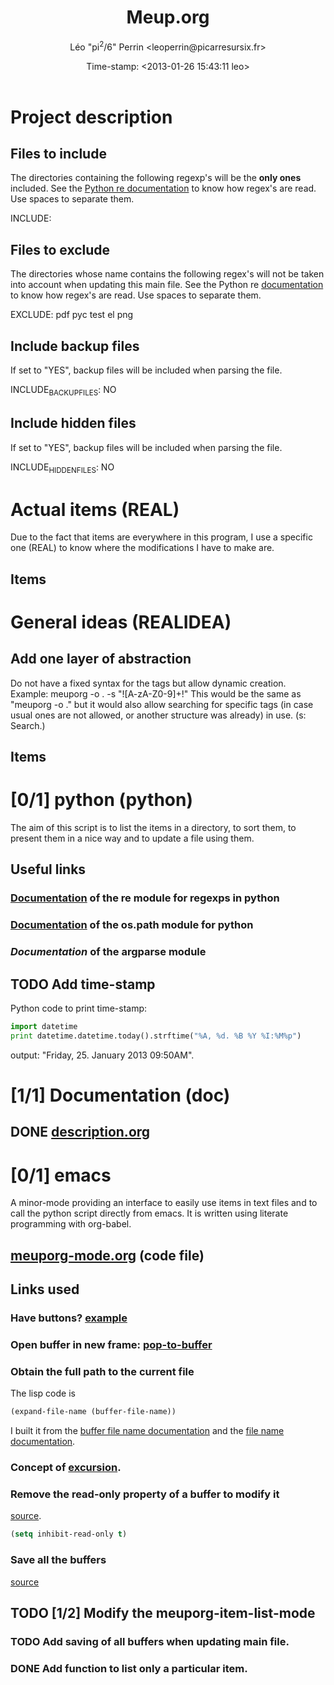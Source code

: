 #+TITLE: Meup.org
#+DESCRIPTION: Python script to get things done
#+AUTHOR: Léo "pi^2/6" Perrin <leoperrin@picarresursix.fr>
#+DATE: Time-stamp: <2013-01-26 15:43:11 leo>
#+STARTUP: hidestars indent align





* Project description
** Files to include
The directories containing the following regexp's will be the *only
ones* included. See the [[http://docs.python.org/2/howto/regex.html#matching-characters][Python re documentation]] to know how regex's
are read. Use spaces to separate them.

INCLUDE:

** Files to exclude
The directories whose name contains the following regex's will not be
taken into account when updating this main file. See the Python re
[[http://docs.python.org/2/howto/regex.html#matching-characters][documentation]] to know how regex's are read. Use spaces to separate
them.

EXCLUDE: pdf pyc test el png

** Include backup files
If set to "YES", backup files will be included when parsing the file.

INCLUDE_BACKUP_FILES: NO

** Include hidden files
If set to "YES", backup files will be included when parsing the file.

INCLUDE_HIDDEN_FILES: NO

* Actual items (REAL)
Due to the fact that items are everywhere in this program, I use a
specific one (REAL) to know where the modifications I have to make
are.
** Items
* General ideas (REALIDEA)
** Add one layer of abstraction
Do not have a fixed syntax for the tags but allow dynamic creation.
Example: meuporg -o . -s "![A-zA-Z0-9]+!"  This would be the same as
"meuporg -o ." but it would also allow searching for specific tags (in
case usual ones are not allowed, or another structure was already)
in use.
(s: Search.)
** Items
* [0/1] python (python)
The aim of this script is to list the items in a directory, to sort
them, to present them in a nice way and to update a file using them.
** Useful links
*** [[http://docs.python.org/2/howto/regex.html][Documentation]] of the re module for regexps in python
*** [[http://docs.python.org/2/library/os.path.html][Documentation]] of the os.path module for python
*** [[** TODO Implement statistics][Documentation]] of the argparse module
** TODO Add time-stamp
Python code to print time-stamp:
#+begin_src python
  import datetime
  print datetime.datetime.today().strftime("%A, %d. %B %Y %I:%M%p")
#+end_src
output: "Friday, 25. January 2013 09:50AM".
* [1/1] Documentation (doc)
** DONE [[file:doc/description.org][description.org]]
CLOSED: [2013-01-24 jeu. 12:39]
* [0/1] emacs
A minor-mode providing an interface to easily use items in text files
and to call the python script directly from emacs. It is written using
literate programming with org-babel.
** [[file:emacs-mode/meuporg-mode.org][meuporg-mode.org]] (code file)
** Links used
*** Have buttons? [[http://stackoverflow.com/questions/7696208/emacs-lisp-how-to-add-to-link-hyperlink-to-another-file-just-like-that-in-h-e][example]]
*** Open buffer in new frame: [[http://ftp.gnu.org/old-gnu/Manuals/elisp-manual-21-2.8/html_node/elisp_433.html][pop-to-buffer]]
*** Obtain the full path to the current file
The lisp code is
#+begin_src el
 (expand-file-name (buffer-file-name))
#+end_src
I built it from the [[http://www.gnu.org/software/emacs/manual/html_node/elisp/Buffer-File-Name.html][buffer file name documentation]] and the
[[http://www.gnu.org/software/emacs/manual/html_node/elisp/File-Name-Expansion.html#File-Name-Expansion][file name documentation]].
*** Concept of [[http://www.chemie.fu-berlin.de/chemnet/use/info/elisp/elisp_28.html][excursion]].
*** Remove the read-only property of a buffer to modify it
[[http://www.chemie.fu-berlin.de/chemnet/use/info/elisp/elisp_25.html#SEC360][source]].
#+begin_src lisp
  (setq inhibit-read-only t)
#+end_src

*** Save all the buffers
[[http://www.chemie.fu-berlin.de/chemnet/use/info/elisp/elisp_23.html#SEC323][source]]
** TODO [1/2] Modify the meuporg-item-list-mode
*** TODO Add saving of all buffers when updating main file.
*** DONE Add function to list only a particular item.
CLOSED: [2013-01-26 sam. 13:39]
